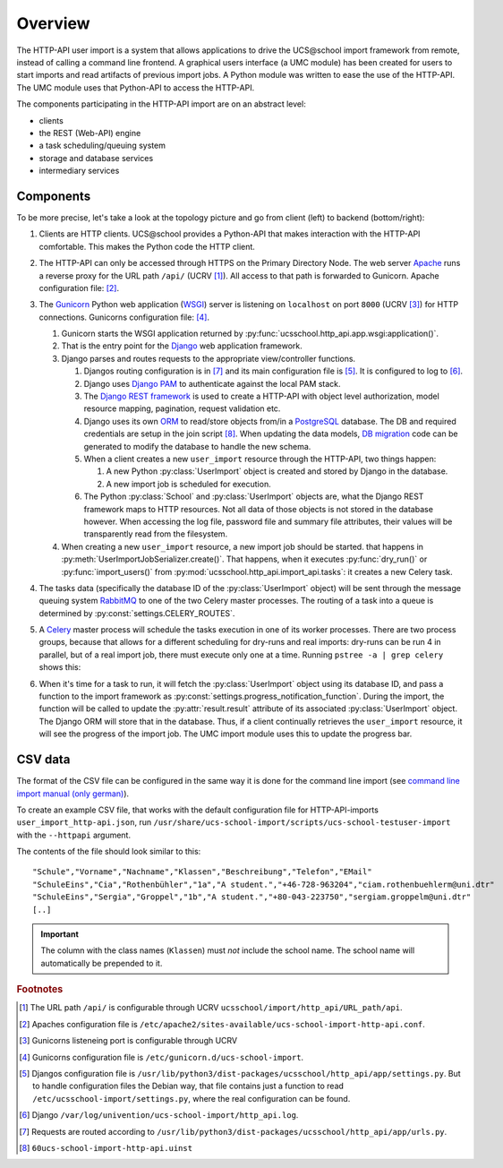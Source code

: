 Overview
========

The HTTP-API user import is a system that allows applications to drive the UCS\@school import framework from remote, instead of calling a command line frontend.
A graphical users interface (a UMC module) has been created for users to start imports and read artifacts of previous import jobs.
A Python module was written to ease the use of the HTTP-API.
The UMC module uses that Python-API to access the HTTP-API.

The components participating in the HTTP-API import are on an abstract level:

* clients
* the REST (Web-API) engine
* a task scheduling/queuing system
* storage and database services
* intermediary services

Components
----------

To be more precise, let's take a look at the topology picture and go from client (left) to backend (bottom/right):

.. image:: topology.png
   :alt: Interaction of components.

#. Clients are HTTP clients. UCS\@school provides a Python-API that makes interaction with the HTTP-API comfortable. This makes the Python code the HTTP client.
#. The HTTP-API can only be accessed through HTTPS on the Primary Directory Node. The web server `Apache <https://httpd.apache.org/>`_ runs a reverse proxy for the URL path ``/api/`` (UCRV [#UCRV_URL_path_api]_). All access to that path is forwarded to Gunicorn. Apache configuration file: [#apache_conf_file]_.
#. The `Gunicorn <http://gunicorn.org/>`_ Python web application (`WSGI <https://en.wikipedia.org/wiki/Web_Server_Gateway_Interface>`_) server is listening on ``localhost`` on port ``8000`` (UCRV [#UCRV_gunicorn_port]_) for HTTP connections. Gunicorns configuration file: [#gunicorn_conf_file]_.

   #. Gunicorn starts the WSGI application returned by :py:func:`ucsschool.http_api.app.wsgi:application()`.
   #. That is the entry point for the `Django <https://www.djangoproject.com/>`_ web application framework.
   #. Django parses and routes requests to the appropriate view/controller functions.

      #. Djangos routing configuration is in [#django_routes]_ and its main configuration file is [#django_config]_. It is configured to log to [#django_logfile]_.
      #. Django uses `Django PAM <http://django-pam.readthedocs.io/en/latest/>`_ to authenticate against the local PAM stack.
      #. The `Django REST framework <http://www.django-rest-framework.org/>`_ is used to create a HTTP-API with object level authorization, model resource mapping, pagination, request validation etc.
      #. Django uses its own `ORM <https://en.wikipedia.org/wiki/Object-relational_mapping>`_ to read/store objects from/in a `PostgreSQL <https://www.postgresql.org/>`_ database. The DB and required credentials are setup in the join script [#join_script]_. When updating the data models, `DB migration <https://docs.djangoproject.com/en/1.10/topics/migrations/>`_ code can be generated to modify the database to handle the new schema.
      #. When a client creates a new ``user_import`` resource through the HTTP-API, two things happen:

         #. A new Python :py:class:`UserImport` object is created and stored by Django in the database.
         #. A new import job is scheduled for execution.

      #. The Python :py:class:`School` and :py:class:`UserImport` objects are, what the Django REST framework maps to HTTP resources. Not all data of those objects is not stored in the database however. When accessing the log file, password file and summary file attributes, their values will be transparently read from the filesystem.

   #. When creating a new ``user_import`` resource, a new import job should be started. that happens in :py:meth:`UserImportJobSerializer.create()`. That happens, when it executes :py:func:`dry_run()` or :py:func:`import_users()` from :py:mod:`ucsschool.http_api.import_api.tasks`: it creates a new Celery task.

#. The tasks data (specifically the database ID of the :py:class:`UserImport` object) will be sent through the message queuing system `RabbitMQ <https://www.rabbitmq.com/>`_ to one of the two Celery master processes. The routing of a task into a queue is determined by :py:const:`settings.CELERY_ROUTES`.
#. A `Celery <http://www.celeryproject.org/>`_ master process will schedule the tasks execution in one of its worker processes. There are two process groups, because that allows for a different scheduling for dry-runs and real imports: dry-runs can be run 4 in parallel, but of a real import job, there must execute only one at a time. Running ``pstree -a | grep celery`` shows this:

   .. image:: celery_processes.png

#. When it's time for a task to run, it will fetch the :py:class:`UserImport` object using its database ID, and pass a function to the import framework as :py:const:`settings.progress_notification_function`. During the import, the function will be called to update the :py:attr:`result.result` attribute of its associated :py:class:`UserImport` object. The Django ORM will store that in the database. Thus, if a client continually retrieves the ``user_import`` resource, it will see the progress of the import job. The UMC import module uses this to update the progress bar.


CSV data
--------

The format of the CSV file can be configured in the same way it is done for the command line import (see `command line import manual (only german) <http://docs.software-univention.de/ucsschool-import-handbuch-4.3.html>`_).

To create an example CSV file, that works with the default configuration file for HTTP-API-imports ``user_import_http-api.json``, run ``/usr/share/ucs-school-import/scripts/ucs-school-testuser-import`` with the ``--httpapi`` argument.

The contents of the file should look similar to this::

   "Schule","Vorname","Nachname","Klassen","Beschreibung","Telefon","EMail"
   "SchuleEins","Cia","Rothenbühler","1a","A student.","+46-728-963204","ciam.rothenbuehlerm@uni.dtr"
   "SchuleEins","Sergia","Groppel","1b","A student.","+80-043-223750","sergiam.groppelm@uni.dtr"
   [..]


.. important::

    The column with the class names (``Klassen``) must *not* include the school name. The school name will automatically be prepended to it.


.. rubric:: Footnotes

.. [#UCRV_URL_path_api] The URL path ``/api/`` is configurable through UCRV ``ucsschool/import/http_api/URL_path/api``.
.. [#apache_conf_file] Apaches configuration file is ``/etc/apache2/sites-available/ucs-school-import-http-api.conf``.
.. [#UCRV_gunicorn_port] Gunicorns listeneing port is configurable through UCRV
.. [#gunicorn_conf_file] Gunicorns configuration file is ``/etc/gunicorn.d/ucs-school-import``.
.. [#django_config] Djangos configuration file is ``/usr/lib/python3/dist-packages/ucsschool/http_api/app/settings.py``. But to handle configuration files the Debian way, that file contains just a function to read ``/etc/ucsschool-import/settings.py``, where the real configuration can be found.
.. [#django_logfile] Django ``/var/log/univention/ucs-school-import/http_api.log``.
.. [#django_routes] Requests are routed according to ``/usr/lib/python3/dist-packages/ucsschool/http_api/app/urls.py``.
.. [#join_script] ``60ucs-school-import-http-api.uinst``

